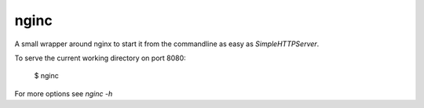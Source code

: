 nginc
=====

A small wrapper around nginx to start it from the commandline as easy as *SimpleHTTPServer*.

To serve the current working directory on port 8080:

  $ nginc

For more options see *nginc -h*
